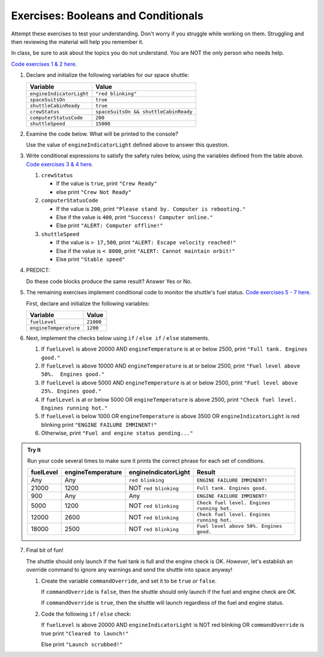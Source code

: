Exercises: Booleans and Conditionals
====================================

Attempt these exercises to test your understanding. Don't worry if you struggle
while working on them. Struggling and then reviewing the material will help you
remember it.

In class, be sure to ask about the topics you do not understand. You are NOT
the only person who needs help.

`Code exercises 1 & 2 here <https://repl.it/@launchcode/ConditionalsExercises01>`__.

#. Declare and initialize the following variables for our space shuttle:

   .. list-table::
      :widths: auto
      :header-rows: 1

      * - Variable
        - Value
      * - ``engineIndicatorLight``
        - ``"red blinking"``
      * - ``spaceSuitsOn``
        - ``true``
      * - ``shuttleCabinReady``
        - ``true``
      * - ``crewStatus``
        - ``spaceSuitsOn && shuttleCabinReady``
      * - ``computerStatusCode``
        - ``200``
      * - ``shuttleSpeed``
        - ``15000``

#. Examine the code below. What will be printed to the console?

   Use the value of ``engineIndicatorLight`` defined above to answer this
   question.

   .. sourcecode:: js
      :linenos:

      if (engineIndicatorLight === "green") {
         console.log("engines have started");
      } else if (engineIndicatorLight === "green blinking") {
         console.log("engines are preparing to start");
      } else {
         console.log("engines are off");
      }

#. Write conditional expressions to satisfy the safety rules below, using the
   variables defined from the table above.
   `Code exercises 3 & 4 here <https://repl.it/@launchcode/ConditionalsExercises02>`__.

   #. ``crewStatus``

      - If the value is ``true``, print ``"Crew Ready"``
      - else print ``"Crew Not Ready"``

   #. ``computerStatusCode``

      - If the value is ``200``, print
        ``"Please stand by. Computer is rebooting."``
      - Else if the value is ``400``, print ``"Success! Computer online."``
      - Else print ``"ALERT: Computer offline!"``

   #. ``shuttleSpeed``

      - If the value is ``> 17,500``, print
        ``"ALERT: Escape velocity reached!"``
      - Else if the value is ``< 8000``, print
        ``"ALERT: Cannot maintain orbit!"``
      - Else print ``"Stable speed"``

#. PREDICT:

   Do these code blocks produce the same result? Answer Yes or No.

   .. sourcecode:: js
      :linenos:

      if (crewStatus && computerStatusCode === 200 && spaceSuitsOn) {
         console.log("all systems go");
      } else {
         console.log("WARNING. Not ready");
      }

   .. sourcecode:: js
      :linenos:

      if (!crewStatus | computerStatusCode !== 200 | !spaceSuitsOn) {
         console.log("WARNING. Not ready");
      } else {
         console.log("all systems go");
      }

#. The remaining exercises implement conditional code to monitor the shuttle's
   fuel status. `Code exercises 5 - 7 here <https://repl.it/@launchcode/ConditionalsExercises03>`__.

   First, declare and initialize the following variables:

   .. list-table::
      :widths: auto
      :header-rows: 1

      * - Variable
        - Value
      * - ``fuelLevel``
        - ``21000``
      * - ``engineTemperature``
        - ``1200``

#. Next, implement the checks below using ``if`` / ``else if`` / ``else``
   statements.

   #. If ``fuelLevel`` is above 20000 AND ``engineTemperature`` is at or below
      2500, print ``"Full tank. Engines good."``
   #. If ``fuelLevel`` is above 10000 AND ``engineTemperature`` is at or below
      2500, print ``"Fuel level above 50%.  Engines good."``
   #. If ``fuelLevel`` is above 5000 AND ``engineTemperature`` is at or below
      2500, print ``"Fuel level above 25%. Engines good."``
   #. If ``fuelLevel`` is at or below 5000 OR ``engineTemperature`` is above
      2500, print ``"Check fuel level. Engines running hot."``
   #. If ``fuelLevel`` is below 1000 OR ``engineTemperature`` is above 3500 OR
      ``engineIndicatorLight`` is red blinking print ``"ENGINE FAILURE
      IMMINENT!"``
   #. Otherwise, print ``"Fuel and engine status pending..."``

.. admonition:: Try It

   Run your code several times to make sure it prints the correct phrase for
   each set of conditions.

   .. list-table::
      :widths: auto
      :header-rows: 1

      * - **fuelLevel**
        - **engineTemperature**
        - **engineIndicatorLight**
        - **Result**
      * - Any
        - Any
        - ``red blinking``
        - ``ENGINE FAILURE IMMINENT!``
      * - 21000
        - 1200
        - NOT ``red blinking``
        - ``Full tank. Engines good.``
      * - 900
        - Any
        - Any
        - ``ENGINE FAILURE IMMINENT!``
      * - 5000
        - 1200
        - NOT ``red blinking``
        - ``Check fuel level. Engines running hot.``
      * - 12000
        - 2600
        - NOT ``red blinking``
        - ``Check fuel level. Engines running hot.``
      * - 18000
        - 2500
        - NOT ``red blinking``
        - ``Fuel level above 50%. Engines good.``

7. Final bit of fun!

   The shuttle should only launch if the fuel tank is full and the engine check
   is OK. *However*, let's establish an override command to ignore any warnings
   and send the shuttle into space anyway!

   #. Create the variable ``commandOverride``, and set it to be ``true`` *or*
      ``false``.

      If ``commandOverride`` is ``false``, then the shuttle should only launch
      if the fuel and engine check are OK.

      If ``commandOverride`` is ``true``, then the shuttle will launch
      regardless of the fuel and engine status.

   #. Code the following ``if`` / ``else`` check:

      If ``fuelLevel`` is above 20000 AND ``engineIndicatorLight`` is NOT
      red blinking OR ``commandOverride`` is true print ``"Cleared to
      launch!"``

      Else print ``"Launch scrubbed!"``
